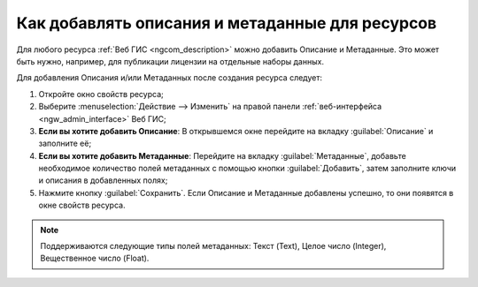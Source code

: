 .. _ngcom_metadata_add:

Как добавлять описания и метаданные для ресурсов
=====================================================================

Для любого ресурса :ref:`Веб ГИС <ngcom_description>` можно добавить Описание и Метаданные. Это может быть нужно, например, для публикации лицензии на отдельные наборы данных. 

Для добавления Описания и/или Метаданных после создания ресурса следует:

#. Откройте окно свойств ресурса;
#. Выберите :menuselection:`Действие --> Изменить` на правой панели :ref:`веб-интерфейса <ngw_admin_interface>` Веб ГИС;
#. **Если вы хотите добавить Описание**: В открывшемся окне перейдите на вкладку :guilabel:`Описание` и заполните её;
#. **Если вы хотите добавить Метаданные**: Перейдите на вкладку :guilabel:`Метаданные`, добавьте необходимое количество полей метаданных с помощью кнопки :guilabel:`Добавить`, затем заполните ключи и описания в добавленных полях;
#. Нажмите кнопку :guilabel:`Сохранить`. Если Описание и Метаданные добавлены успешно, то они появятся в окне свойств ресурса.

.. note:: 
	Поддерживаются следующие типы полей метаданных: Текст (Text), Целое число (Integer), Вещественное число (Float).
